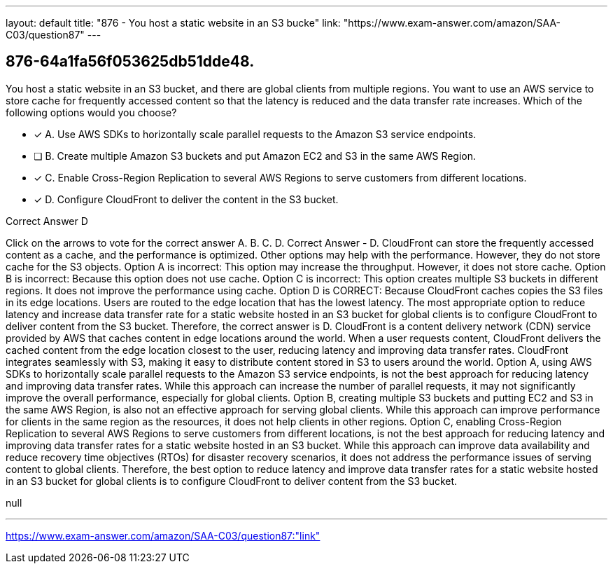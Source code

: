 ---
layout: default 
title: "876 - You host a static website in an S3 bucke"
link: "https://www.exam-answer.com/amazon/SAA-C03/question87"
---


[.question]
== 876-64a1fa56f053625db51dde48.


****

[.query]
--
You host a static website in an S3 bucket, and there are global clients from multiple regions.
You want to use an AWS service to store cache for frequently accessed content so that the latency is reduced and the data transfer rate increases.
Which of the following options would you choose?


--

[.list]
--
* [*] A. Use AWS SDKs to horizontally scale parallel requests to the Amazon S3 service endpoints.
* [ ] B. Create multiple Amazon S3 buckets and put Amazon EC2 and S3 in the same AWS Region.
* [*] C. Enable Cross-Region Replication to several AWS Regions to serve customers from different locations.
* [*] D. Configure CloudFront to deliver the content in the S3 bucket.

--
****

[.answer]
Correct Answer  D

[.explanation]
--
Click on the arrows to vote for the correct answer
A.
B.
C.
D.
Correct Answer - D.
CloudFront can store the frequently accessed content as a cache, and the performance is optimized.
Other options may help with the performance.
However, they do not store cache for the S3 objects.
Option A is incorrect: This option may increase the throughput.
However, it does not store cache.
Option B is incorrect: Because this option does not use cache.
Option C is incorrect: This option creates multiple S3 buckets in different regions.
It does not improve the performance using cache.
Option D is CORRECT: Because CloudFront caches copies the S3 files in its edge locations.
Users are routed to the edge location that has the lowest latency.
The most appropriate option to reduce latency and increase data transfer rate for a static website hosted in an S3 bucket for global clients is to configure CloudFront to deliver content from the S3 bucket. Therefore, the correct answer is D.
CloudFront is a content delivery network (CDN) service provided by AWS that caches content in edge locations around the world. When a user requests content, CloudFront delivers the cached content from the edge location closest to the user, reducing latency and improving data transfer rates. CloudFront integrates seamlessly with S3, making it easy to distribute content stored in S3 to users around the world.
Option A, using AWS SDKs to horizontally scale parallel requests to the Amazon S3 service endpoints, is not the best approach for reducing latency and improving data transfer rates. While this approach can increase the number of parallel requests, it may not significantly improve the overall performance, especially for global clients.
Option B, creating multiple S3 buckets and putting EC2 and S3 in the same AWS Region, is also not an effective approach for serving global clients. While this approach can improve performance for clients in the same region as the resources, it does not help clients in other regions.
Option C, enabling Cross-Region Replication to several AWS Regions to serve customers from different locations, is not the best approach for reducing latency and improving data transfer rates for a static website hosted in an S3 bucket. While this approach can improve data availability and reduce recovery time objectives (RTOs) for disaster recovery scenarios, it does not address the performance issues of serving content to global clients.
Therefore, the best option to reduce latency and improve data transfer rates for a static website hosted in an S3 bucket for global clients is to configure CloudFront to deliver content from the S3 bucket.
--

[.ka]
null

'''



https://www.exam-answer.com/amazon/SAA-C03/question87:"link"


